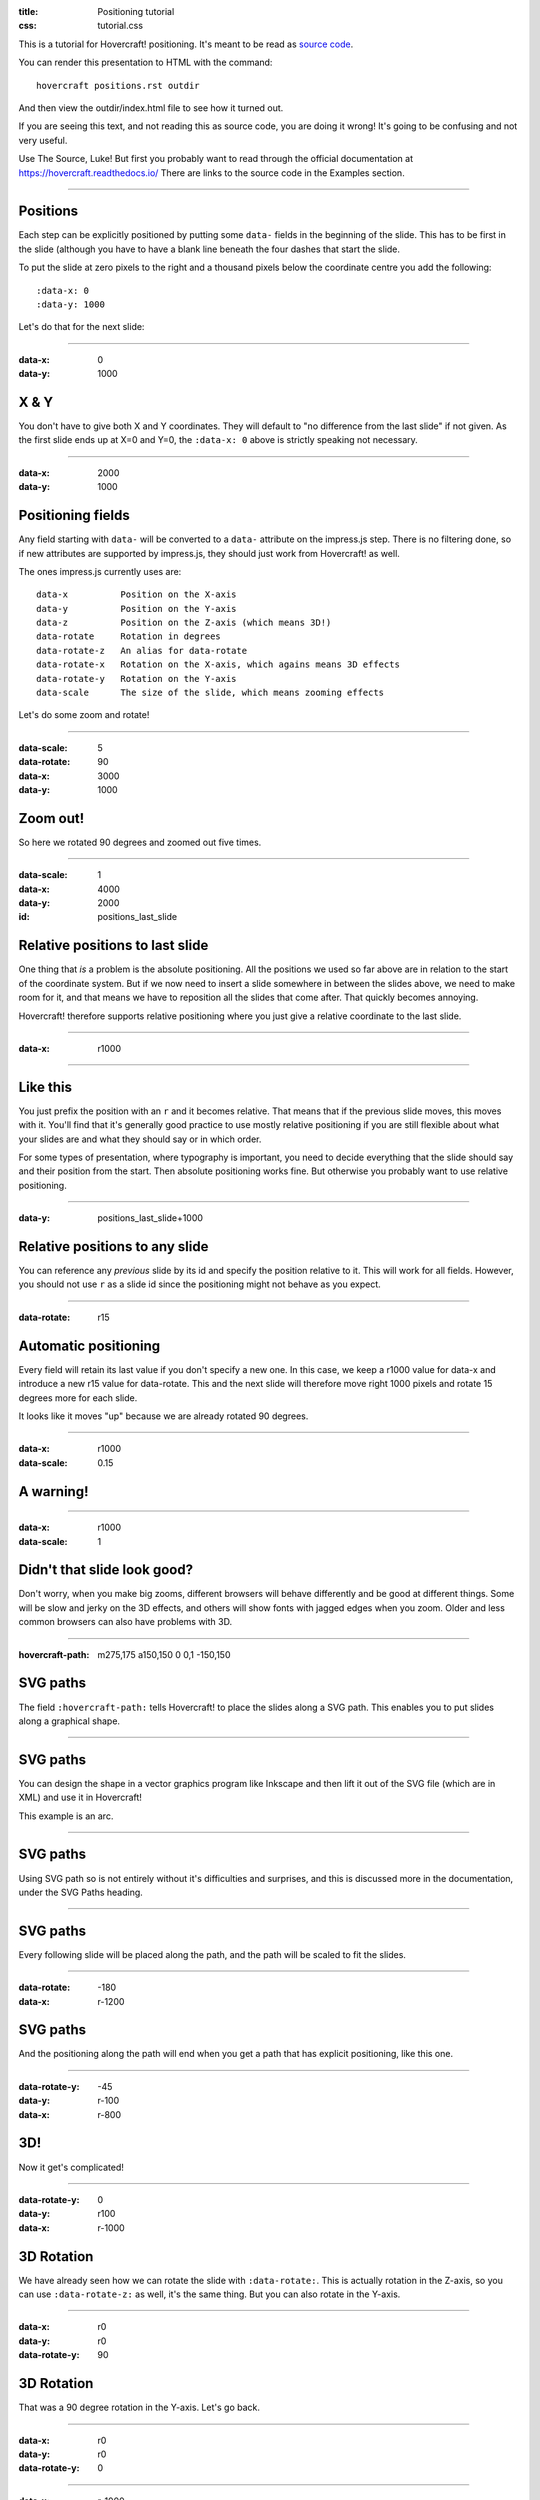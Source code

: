 :title: Positioning tutorial
:css: tutorial.css

This is a tutorial for Hovercraft! positioning. It's meant to be read as
`source code <../_sources/examples/positions.txt>`_.

You can render this presentation to HTML with the command::

  hovercraft positions.rst outdir

And then view the outdir/index.html file to see how it turned out.

If you are seeing this text, and not reading this as source code, you are
doing it wrong! It's going to be confusing and not very useful.

Use The Source, Luke! But first you probably want to read through the
official documentation at https://hovercraft.readthedocs.io/
There are links to the source code in the Examples section.

----

Positions
=========

Each step can be explicitly positioned by putting some ``data-`` fields in
the beginning of the slide. This has to be first in the slide (although you
have to have a blank line beneath the four dashes that start the slide.

To put the slide at zero pixels to the right and a thousand pixels below the
coordinate centre you add the following::

    :data-x: 0
    :data-y: 1000

Let's do that for the next slide:

----

:data-x: 0
:data-y: 1000

X & Y
=====

You don't have to give both X and Y coordinates. They will default to "no
difference from the last slide" if not given. As the first slide ends up at
X=0 and Y=0, the ``:data-x: 0`` above is strictly speaking not necessary.

----

:data-x: 2000
:data-y: 1000

Positioning fields
==================

Any field starting with ``data-`` will be converted to a ``data-`` attribute
on the impress.js step. There is no filtering done, so if new attributes are
supported by impress.js, they should just work from Hovercraft! as well.

The ones impress.js currently uses are::

    data-x          Position on the X-axis
    data-y          Position on the Y-axis
    data-z          Position on the Z-axis (which means 3D!)
    data-rotate     Rotation in degrees
    data-rotate-z   An alias for data-rotate
    data-rotate-x   Rotation on the X-axis, which agains means 3D effects
    data-rotate-y   Rotation on the Y-axis
    data-scale      The size of the slide, which means zooming effects

Let's do some zoom and rotate!

----

:data-scale: 5
:data-rotate: 90
:data-x: 3000
:data-y: 1000

Zoom out!
=========

So here we rotated 90 degrees and zoomed out five times.

----

:data-scale: 1
:data-x: 4000
:data-y: 2000
:id: positions_last_slide

Relative positions to last slide
================================

One thing that *is* a problem is the absolute positioning. All the positions
we used so far above are in relation to the start of the coordinate system.
But if we now need to insert a slide somewhere in between the slides above,
we need to make room for it, and that means we have to reposition all the
slides that come after. That quickly becomes annoying.

Hovercraft! therefore supports relative positioning where you just give a
relative coordinate to the last slide.

----

:data-x: r1000

----

Like this
=========

You just prefix the position with an ``r`` and it becomes relative. That
means that if the previous slide moves, this moves with it. You'll find that
it's generally good practice to use mostly relative positioning if you are
still flexible about what your slides are and what they should say or
in which order.

For some types of presentation, where typography is important, you need to
decide everything that the slide should say and their position from the
start. Then absolute positioning works fine. But otherwise you probably want
to use relative positioning.

----

:data-y: positions_last_slide+1000

Relative positions to any slide
===============================

You can reference any *previous* slide by its id and specify the position relative to it.
This will work for all fields.
However, you should not use ``r`` as a slide id since the positioning might not behave as you expect.

----

:data-rotate: r15

Automatic positioning
=====================

Every field will retain its last value if you don't specify a new one.
In this case, we keep a r1000 value for data-x and introduce a new
r15 value for data-rotate. This and the next slide will therefore
move right 1000 pixels and rotate 15 degrees more for each slide.

It looks like it moves "up" because we are already rotated 90 degrees.

----

:data-x: r1000
:data-scale: 0.15

**A warning!**
==============

----

:data-x: r1000
:data-scale: 1

Didn't that slide look good?
============================

Don't worry, when you make big zooms, different browsers will behave
differently and be good at different things. Some will be slow and jerky on
the 3D effects, and others will show fonts with jagged edges when you zoom.
Older and less common browsers can also have problems with 3D.

----

:hovercraft-path: m275,175 a150,150 0 0,1 -150,150

SVG paths
=========

The field ``:hovercraft-path:`` tells Hovercraft! to place the slides
along a SVG path. This enables you to put slides along a graphical shape.

----

SVG paths
=========

You can design the shape in a vector graphics program like Inkscape
and then lift it out of the SVG file (which are in XML) and use it
in Hovercraft!

This example is an arc.

----

SVG paths
=========

Using SVG path so is not entirely without it's difficulties and
surprises, and this is discussed more in the documentation, under
the SVG Paths heading.

----

SVG paths
=========

Every following slide will be placed along the path,
and the path will be scaled to fit the slides.

----

:data-rotate: -180
:data-x: r-1200

SVG paths
=========

And the positioning along the path will end when you get a path that has
explicit positioning, like this one.

----

:data-rotate-y: -45
:data-y: r-100
:data-x: r-800

3D!
===

Now it get's complicated!

----

:data-rotate-y: 0
:data-y: r100
:data-x: r-1000

3D Rotation
===========

We have already seen how we can rotate the slide with ``:data-rotate:``. This is actually rotation
in the Z-axis, so you can use ``:data-rotate-z:`` as well, it's the same thing.
But you can also rotate in the Y-axis.

----

:data-x: r0
:data-y: r0
:data-rotate-y: 90

3D Rotation
===========

That was a 90 degree rotation in the Y-axis.
Let's go back.

----

:data-x: r0
:data-y: r0
:data-rotate-y: 0

----

:data-x: r-1000
:data-y: r0
:data-rotate-y: 0

3D Rotation
===========

Notice how the text was invisible before the rotation?
The text is there, but it has no depth, so you can't see it.
Of course, the same happens in the X-axis.

----

:data-x: r0
:data-y: r0
:data-rotate-x: 90

3D Rotation
===========

That was a 90 degree rotation in the X-axis.
Let's go back.

----

:data-x: r0
:data-y: r0
:data-rotate-x: 0

----

:data-x: r-1000

3D Positioning
==============

You can not only rotate in all three dimensions, but also position in all
three dimensions. So far we have only used ``:data-x`` and ``:data-y``, but
there is a ``:data-z`` as well.

----

:data-z: 1000
:data-x: r0
:data-y: r-50

Z-space
=======

----

:data-x: r0
:data-y: r-500

Z-space
=======

This can be used for all sorts of interesting effects. It should be noted
that the depth of the Z-axis is quite limited in some browsers.

If you set it too high, you'll find the slide appearing low and upside down.

----

:data-x: r800
:data-y: r0

Z-space
=======

But well used it can give an extra wow-factor,

----

:data-z: 0
:data-x: r100
:data-y: r-200
:data-scale: 1

and make text pop!
==================

----

:data-x: r3000
:data-y: r-1500
:data-scale: 15
:data-rotate-z: 0
:data-rotate-x: 0
:data-rotate-y: 0
:data-z: 0


That's all for now
==================

*Have fun!*
